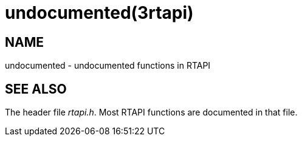 = undocumented(3rtapi)

== NAME

undocumented - undocumented functions in RTAPI

== SEE ALSO

The header file _rtapi.h_. Most RTAPI functions are documented in that file.
